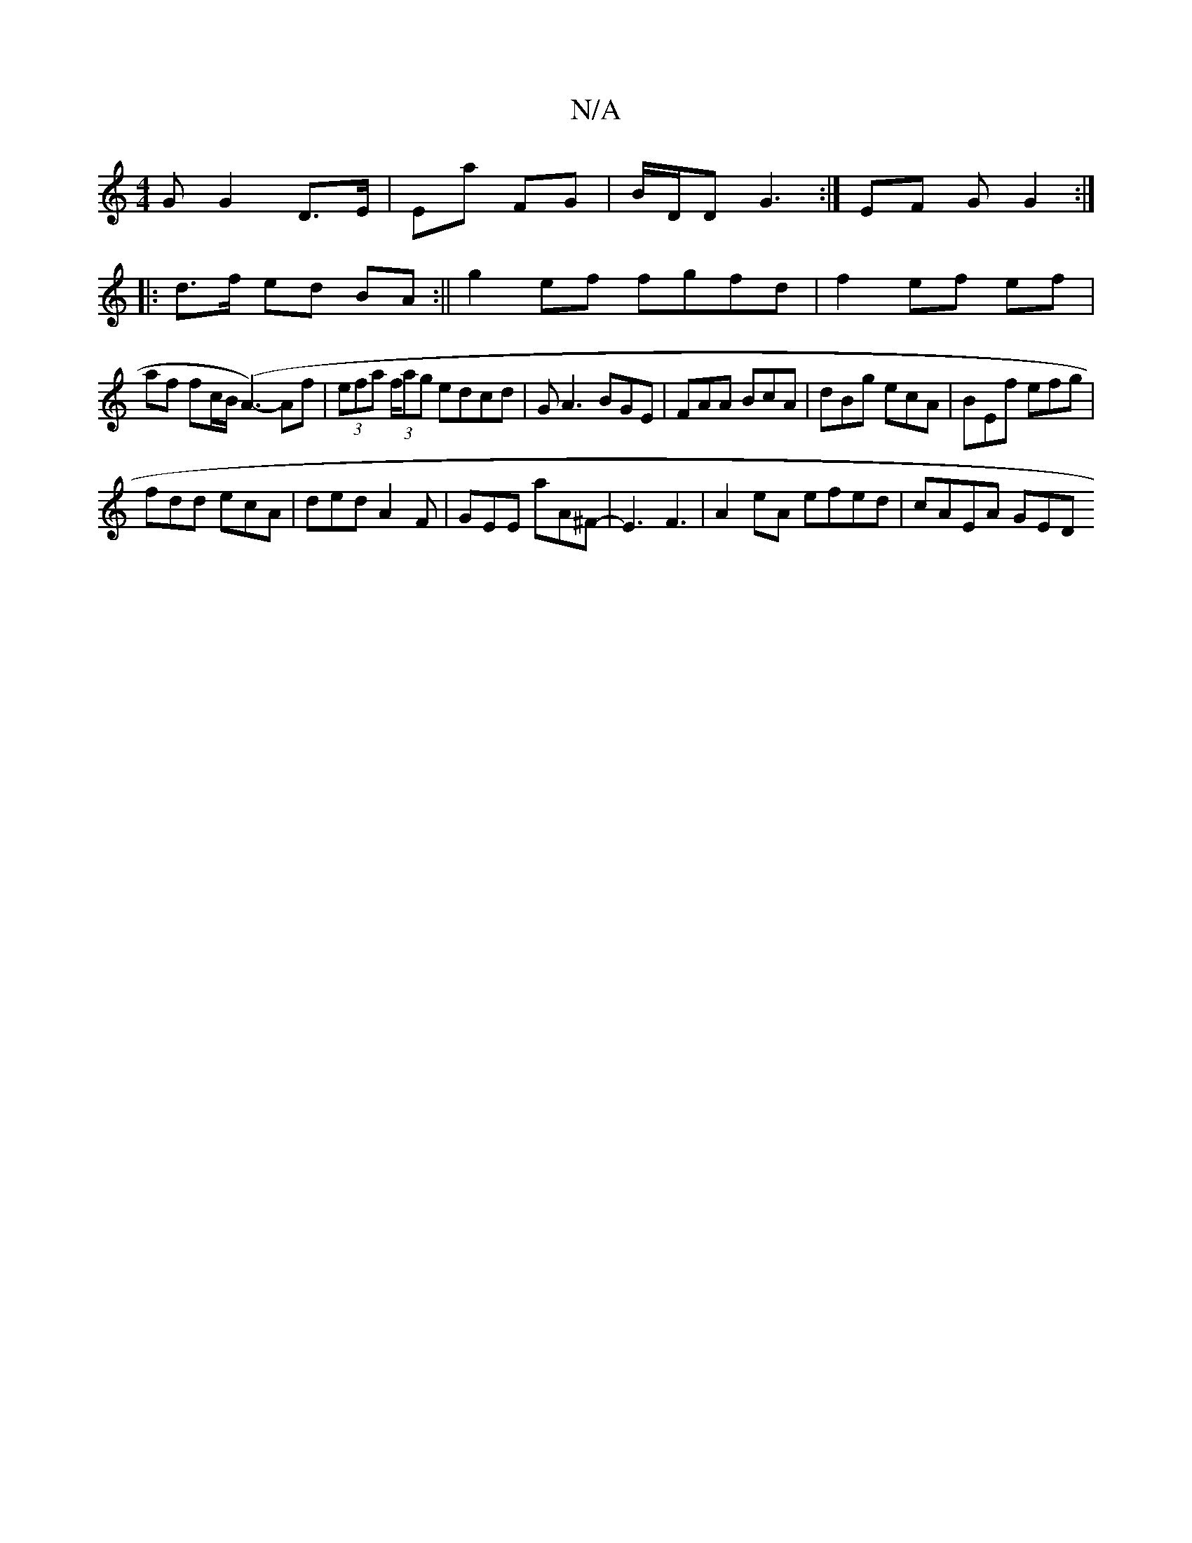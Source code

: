 X:1
T:N/A
M:4/4
R:N/A
K:Cmajor
>G G2 D>E | Ea FG | B/D/D G3-:|EF G G2:|
|:d>f ed BA :|| g2 ef fgfd|f2- ef ef |
af fc/B/ (A3-)Af|(3efa (3f/ag edcd| GA3 BGE|FAA BcA|dBg ecA|BEf efg|
fdd ecA|ded A2F|GEE aA^F-|E3F3|A2eA efed | cAEA GED